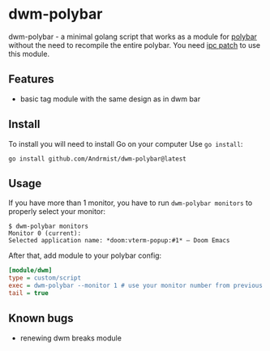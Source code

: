 * dwm-polybar
dwm-polybar - a minimal golang script that works as a module for [[https://github.com/polybar/polybar][polybar]] without the need to recompile the entire polybar. You need [[https://dwm.suckless.org/patches/ipc/][ipc patch]] to use this module.
[[./screenshot.png]]

** Features
- basic tag module with the same design as in dwm bar

** Install
To install you will need to install Go on your computer
Use ~go install~:
#+BEGIN_SRC shell
go install github.com/Andrmist/dwm-polybar@latest
#+END_SRC

** Usage
If you have more than 1 monitor, you have to run ~dwm-polybar monitors~ to properly select your monitor:
#+BEGIN_SRC
$ dwm-polybar monitors
Monitor 0 (current):
Selected application name: *doom:vterm-popup:#1* – Doom Emacs
#+END_SRC

After that, add module to your polybar config:
#+BEGIN_SRC ini
[module/dwm]
type = custom/script
exec = dwm-polybar --monitor 1 # use your monitor number from previous command output
tail = true
#+END_SRC

** Known bugs
- renewing dwm breaks module
